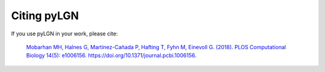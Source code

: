 .. _citing:

Citing pyLGN
============
If you use pyLGN in your work, please cite:

 `Mobarhan MH, Halnes G, Martínez-Cañada P, Hafting T, Fyhn M, Einevoll G. (2018). PLOS Computational Biology 14(5): e1006156. https://doi.org/10.1371/journal.pcbi.1006156. <https://doi.org/10.1371/journal.pcbi.1006156>`_
